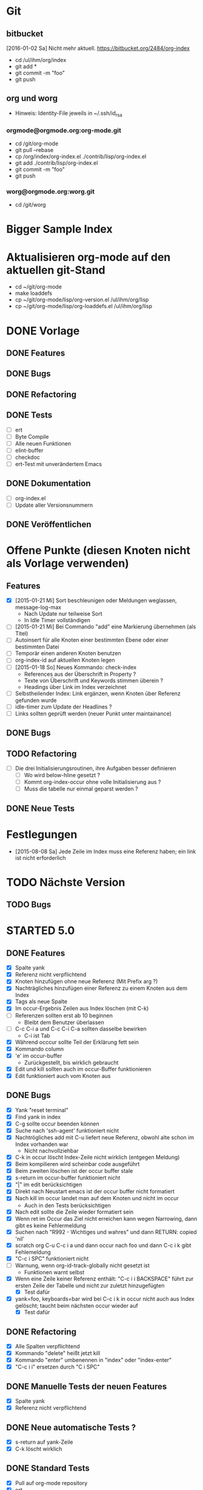 * Git
** bitbucket

   [2016-01-02 Sa] Nicht mehr aktuell.
   https://bitbucket.org/2484/org-index
   
   - cd /ul/ihm/org/index
   - git add *
   - git commit -m "foo"
   - git push

** org und worg

   - Hinweis: Identity-File jeweils in ~/.ssh/id_rsa

*** orgmode@orgmode.org:org-mode.git

    - cd /git/org-mode
    - git pull --rebase
    - cp /org/index/org-index.el ./contrib/lisp/org-index.el
    - git add ./contrib/lisp/org-index.el
    - git commit -m "foo"
    - git push

*** worg@orgmode.org:worg.git

    - cd /git/worg

* Bigger Sample Index
* Aktualisieren org-mode auf den aktuellen git-Stand

  - cd ~/git/org-mode
  - make loaddefs 
  - cp ~/git/org-mode/lisp/org-version.el /ul/ihm/org/lisp
  - cp ~/git/org-mode/lisp/org-loaddefs.el /ul/ihm/org/lisp

* DONE Vorlage
  CLOSED: [2014-12-22 Mo 08:03]
  :PROPERTIES:
  :END:
** DONE Features

** DONE Bugs

** DONE Refactoring
   CLOSED: [2013-12-25 Mi 23:59]

** DONE Tests
   CLOSED: [2014-01-03 Fr 19:56]

   - [ ] ert
   - [ ] Byte Compile
   - [ ] Alle neuen Funktionen
   - [ ] elint-buffer
   - [ ] checkdoc
   - [ ] ert-Test mit unverändertem Emacs

** DONE Dokumentation
   CLOSED: [2014-01-03 Fr 19:56]

   - [ ] org-index.el
   - [ ] Update aller Versionsnummern

** DONE Veröffentlichen
   CLOSED: [2014-01-03 Fr 19:57]

* Offene Punkte (diesen Knoten nicht als Vorlage verwenden)
  CLOSED: [2014-12-22 Mo 08:03]
  :PROPERTIES:
  :END:
** Features

   - [X] [2015-01-21 Mi] Sort beschleunigen oder Meldungen weglassen, message-log-max
     - Nach Update nur teilweise Sort
     - In Idle Timer vollständigen
   - [ ] [2015-01-21 Mi] Bei Commando "add" eine Markierung übernehmen (als Titel)
   - [ ] Autoinsert für alle Knoten einer bestimmten Ebene oder einer bestimmten Datei
   - [ ] Temporär einen anderen Knoten benutzen
   - [ ] org-index-id auf aktuellen Knoten legen
   - [ ] [2015-01-18 So] Neues Kommando: check-index
     - References aus der Überschrift in Property ?
     - Texte von Überschrift und Keywords stimmen überein ?
     - Headings über Link im Index verzeichnet
   - [ ] Selbstheilender Index: Link ergänzen, wenn Knoten über Referenz gefunden wurde
   - [ ] idle-timer zum Update der Headlines ?
   - [ ] Links sollten geprüft werden (neuer Punkt unter maintainance)

** DONE Bugs
** TODO Refactoring
   CLOSED: [2013-12-25 Mi 23:59]

   - [ ] Die drei Initialisierungsroutinen, ihre Aufgaben besser definieren
     - [ ] Wo wird below-hline gesetzt ?
     - [ ] Kommt org-index-occur ohne volle Initialisierung aus ?
     - [ ] Muss die tabelle nur einmal geparst werden ?

** DONE Neue Tests
   CLOSED: [2014-01-03 Fr 19:56]

* Festlegungen

  - [2015-08-08 Sa] Jede Zeile im Index muss eine Referenz haben; ein link ist nicht erforderlich

* TODO Nächste Version
** TODO Bugs

* STARTED 5.0
** DONE Features 

   - [X] Spalte yank
   - [X] Referenz nicht verpflichtend
   - [X] Knoten hinzufügen ohne neue Referenz (Mit Prefix arg ?)
   - [X] Nachträgliches hinzufügen einer Referenz zu einem Knoten aus dem Index
   - [X] Tags als neue Spalte
   - [X] Im occur-Ergebnis Zeilen aus Index löschen (mit C-k)
   - [-] Referenzen sollten erst ab 10 beginnen
     - Bleibt dem Benutzer überlassen
   - [-] C-c C-i a und C-c C-i C-a sollten dasselbe bewirken
     - C-i ist Tab
   - [X] Während occcur sollte Teil der Erklärung fett sein
   - [X] Kommando column
   - [X] 'e' im occur-buffer
     - Zurückgestellt, bis wirklich gebraucht
   - [X] Edit und kill sollten auch im occur-Buffer funktionieren
   - [X] Edit funktioniert auch vom Knoten aus

** DONE Bugs

   - [X] Yank "reset terminal"
   - [X] Find yank in index
   - [X] C-g sollte occur beenden können
   - [X] Suche nach 'ssh-agent' funktioniert nicht
   - [X] Nachtrögliches add mit C-u liefert neue Referenz, obwohl alte schon im Index vorhanden war
     - Nicht nachvollziehbar
   - [X] C-k in occur löscht Index-Zeile nicht wirklich (entgegen Meldung)
   - [X] Beim kompilieren wird scheinbar code ausgeführt
   - [X] Beim zweiten löschen ist der occur buffer stale
   - [X] s-return im occur-buffer funktioniert nicht
   - [X] "|" im edit berücksichtigen
   - [X] Direkt nach Neustart emacs ist der occur buffer nicht formatiert
   - [X] Nach kill im occur landet man auf dem Knoten und nicht im occur
     - Auch in den Tests berücksichtigen
   - [X] Nach edit sollte die Zeile wieder formatiert sein
   - [X] Wenn ret im Occur das Ziel nicht erreichen kann wegen Narrowing, dann gibt es keine Fehlermeldung
   - [X] Suchen nach "R992 - Wichtiges und wahres" und dann RETURN: copied 'nil'
   - [X] scratch org C-u C-c i a und dann occur nach foo und dann C-c i k gibt Fehlemeldung
   - [X] "C-c i SPC" funktioniert nicht
   - [-] Warnung, wenn org-id-track-globally nicht gesetzt ist
     - Funktionen warnt selbst
   - [X] Wenn eine Zeile keiner Referenz enthält: "C-c i i BACKSPACE" führt zur ersten
     Zeile der Tabelle und nicht zur zuletzt hinzugefügten
     - [X] Test dafür
   - [X] yank=foo, keyboards=bar wird bei C-c i k in occur nicht auch aus Index gelöscht;
     taucht beim nächsten occur wieder auf
     - [X] Test dafür

** DONE Refactoring
   CLOSED: [2015-12-10 Do 16:41]

   - [X] Alle Spalten verpflichtend
   - [X] Kommando "delete" heißt jetzt kill
   - [X] Kommando "enter" umbenennen in "index" oder "index-enter"
   - [X] "C-c i i" ersetzen durch "C i SPC"

** DONE Manuelle Tests der neuen Features
   CLOSED: [2015-11-17 Di 16:35]

   - [X] Spalte yank
   - [X] Referenz nicht verpflichtend

** DONE Neue automatische Tests ?
   CLOSED: [2015-11-23 Mo 17:05]

   - [X] s-return auf yank-Zeile
   - [X] C-k löscht wirklich

** DONE Standard Tests
   CLOSED: [2015-12-31 Do 15:13]

   - [X] Pull auf org-mode repository
   - [X] ert
   - [X] elint-buffer
   - [X] Byte Compile
   - [X] checkdoc
   - [X] Screencast ablaufen lassen

** STARTED Dokumentation

   - [X] Hilfetexte überarbeiten
   - [X] Text für initialen Knoten anpassen
   - [X] Versionshistorie in org-index.el
   - [X] Update aller Versionsnummern: Kommentar, Hilfetext, Variable
     - Version 5.0
   - [ ] Update worg
   - [X] Update 2484.de (Links merkwürdig)
   - [X] Screencast wie http://danmidwood.com/content/2014/11/21/animated-paredit.html ?
     Oder per http://www.cockos.com/licecap/
     - https://github.com/howardabrams/demo-it

** TODO Veröffentlichen

   - [ ] github
   - [ ] Beschreibung auf worg

* DONE 4.3
** DONE Features

   - [-] org-index--align-this-line ([2015-06-21 So] ?)
   - [X] [2015-06-21 So] Sort: count, last-accessed und mixed. Wobei mixed = last-accessed
     für datum = heute, count sonst
   - [2015-06-21 So] customize
     - [X] Neue customize group "org-index "
     - [X] "Funktion org-index--special-column " ersetzen
     - [X] "Variable org-index--special-columns " ersetzen
     - [X] Funktion org-index--do-sort-index hat jetzt einen Parameter weniger
       - [X] Sortierungsstrategie "mixed" einbauen:
         - [X] org-index--get-sort-key anpassen
         - [X] string< Vergleich erweitern
     - [X] Beim org-index--parse-table prüfen, ob die Tabelle immer noch mixed sortiert
       ist (am Folgetag in der Regel nicht mehr der Fall); dann neu sortieren.
     - [X] "group-by" ersetzen aber Möglichkeit zum Auffinden von Duplikaten bewahren
     - [X] "Variable org-index--flagged-columns " ersetzen
     - [X] Funktion org-index--flag-p ersetzen
   - [X] [2015-06-24 Mi] Meldung wenn Occur aktiv und Tasten an anderen Frame geschickt werden
     - occur beendet sich dann.
   - [X] [2015-06-29 Mo] Bei occur sollten mehrere Kommas in Folge zu einem zusammengefasst werden
   - [-] Neue Funktion org-index-customize
     - Statt dessen customize-group org-index
   - [-] Customization für org-index-use-default-keybindings umsetzen (wird zur Zeit ignoriert)
     - Nicht implementiert, weil unüblich

** DONE Bugs
   CLOSED: [2015-08-20 Do 19:42]

   - [X] [2015-08-08 Sa] Occur,Sprung und dann nochmal Occur: Die Zielzeile ist nicht richtigt formatiert

** DONE Refactoring
   CLOSED: [2015-08-10 Mo 08:30]
   
   - [X] Liste mit Flags im index-Knoten ersetzen (siehe Features)

** DONE Manuelle Tests der neuen Features
   CLOSED: [2015-08-20 Do 19:42]
   
   Abgedeckt durch die vorhandenen Tests:

   - [X] org-index-sort-by
   - [X] org-index-yank-after-add
   - [X] org-index-point-on-add
   - [X] org-index-copy-heading-to-keywords
   - [X] org-index-strip-ref-and-date-from-heading
   - [X] org-index-edit-on-add
   
** DONE Neue automatische Tests ?
   CLOSED: [2015-08-20 Do 19:43]

   - [X] org-index-sort-by
   - [X] org-index-edit-on-add ist nil aber es wird trotzdem gefragt
     - Falsch geschaut.

** TODO Standard Tests

   - [X] Heuristische Tests:
     - [X] occur mit Sprung zu Knoten
     - [X] add
     - [X] delete
   - [X] ert
   - [X] elint-buffer
   - [X] Byte Compile
   - [X] checkdoc
   - [X] Assistent starten und einen Knoten hinzufügen

** TODO Dokumentation

   - [ ] Hilfetexte überarbeiten
   - [ ] Text für initialen Knoten anpassen
   - [ ] Versionshistorie in org-index.el
   - [ ] Update aller Versionsnummern: Kommentar, Hilfetext, Variable

** TODO Veröffentlichen

   - [ ] github

* DONE 4
  CLOSED: [2015-03-27 Fr 10:42]
** DONE Features
   CLOSED: [2015-03-27 Fr 10:42]

   - [X] C-u sollte Referenz mitgeben können

** DONE Bugs
   CLOSED: [2015-02-26 Do 06:55]

   - [X] Prefix Argument kommt über default keybindings nicht in org-index an (z.B. unhighlight)
   - [X] Fehlermeldung bei leerer Menge in occur ?
   - [X] Enter mit '.' funktioniert nicht
   - [X] S-return in occur buffer ruft einfach nur enter auf.
   - [X] before-save hook sollte nur gesetzt werden, wenn umsortiert wurde
   - [X] Im Ergebnis von occur sollte die Spaltenbreite beibehalten werden
   - [X] In den occur buffer sollten Zeilen mit Property kopiert werden
   - [X] Bei occur: Ohne Zeichen ist die Ausrichtung Okay, nach dem ersten Zeichen aber fehlerhaft
   - [X] Nach "continue here" suchen
   - [X] [2015-02-24 Di] add bei vorhandenem Eintrag 1166 fragt erneut anstatt stillen update zu machen
   - [X] [2015-02-24 Di] Zeilen Fransen aus

** DONE Refactoring
   CLOSED: [2015-02-23 Mo 21:11]

   - [X] Property org-index-ref wird nicht mehr genutzt
   - [X] nach Einträgen "continue here" suchen
   - [X] org-index--get-or-delete-line ersetzen
   - [X] org-index--find-in-index ersetzen
   - [X] org-index--complete-links entfernen
   - [X] search-link und search-ref ersetzen
   - [X] org-index--silent prüfen
   - [X] invisibility-spec bereinigen

** DONE Manuelle Tests der neuen Features
   CLOSED: [2015-01-31 Sa 12:59]
   
   - [ ] Leave per org-marg-ring-goto

** DONE Neue automatische Tests
   CLOSED: [2015-02-23 Mo 21:11]

   - [X] Return per org-mark-ring-goto
   - [X] Kommt prefix argument an (unhighlight)
   - [X] Funktionieren die default-keybindings ?
   - [X] Test für hochzählen in occur oder zum update der Index-Zeilen

** DONE Standard Tests
   CLOSED: [2015-03-27 Fr 10:41]

   - [X] ert
   - [X] elint-buffer
   - [X] Byte Compile
   - [X] checkdoc
   - [X] Assistent starten und einen Knoten dazufügen

** DONE Dokumentation
   CLOSED: [2015-03-27 Fr 10:41]

   - [X] Versionshistorie in org-index.el
   - [X] Update aller Versionsnummern: Kommentar, Hilfetext, Variable
   - [X] Header updaten,
   - [X] nach help
   - [X] und worg kopieren
   - [X] In der Dokumentation zwischen "link" und "ID" unterscheiden

** DONE Veröffentlichen
   CLOSED: [2015-03-27 Fr 10:41]

   - [X] github

* DONE 3.2
  CLOSED: [2015-02-03 Di 15:29]
** DONE Features
   CLOSED: [2015-01-31 Sa 12:59]

   - [X] Komplettes sort nur über idle-timer
   - [X] Neues Kommando check
   - [X] statistics als Unterkommando von Check
   - [X] add kann auch update
   - [X] kill-ts-and-ref-on-add
   - [X] Beschleunigen erste Darstellung in occur noch vor einer Taste ?
   - [X] Default-Keybindings mit Prefix C-c C-i statt C-c i
     - Nein

** DONE Bugs
   CLOSED: [2015-01-31 Sa 13:03]

   - [X] [2015-01-26 Mo] check-link hat falsche Links eingetragen
   - [X] Nach Sichern eines Puffers (welcher ? Nicht alle.) springt der Fokus in den Index
   - [X] [2015-01-29 Do] R1212 Firewall tauch in occur auf, aber return führt ganz woanders hin.
   - [X] [2015-01-30 Fr] Während der Eingabe zu sort oder maintain lief der idle-timer zum sortieren

** DONE Refactoring
   CLOSED: [2015-01-18 So 15:22]

** DONE Tests der neuen Features
   CLOSED: [2015-01-31 Sa 12:59]

   - [X] Alle drei Arten sort
   - [X] promote-current-line
   - [X] idle-timer
   - [X] on-save hook
     - [X] Auch nach reorder
   - [X] check links testen

** DONE Neue tests
   CLOSED: [2015-01-31 Sa 12:59]

   - [X] Neues Kommando check
   - [X] Update nach add

** DONE Standard Tests
   CLOSED: [2015-01-31 Sa 18:27]

   - [X] elint-buffer
   - [X] ert
   - [X] Byte Compile
   - [X] checkdoc
   - [X] ert-Test mit Emacs ohne org-index-id

** DONE Dokumentation
   CLOSED: [2015-01-31 Sa 18:33]

   - [X] Versionshistorie in org-index.el
   - [X] Update aller Versionsnummern: Kommentar, Hilfetext, Variable
   - [X] Im Beispielindex Flags ergänzen

** DONE Veröffentlichen
   CLOSED: [2015-02-03 Di 15:29]

   - [X] github

* DONE 3.1
  CLOSED: [2015-01-19 Mo 21:37]
** DONE Features
   CLOSED: [2015-01-18 So 15:18]

   - [X] org-index-occur als indirekter Buffer
     - [X] Beim kopieren der sichtbaren Zeilen aktuelle Cursorzeile wieder einnehmen
   - [X] Gleich zu Anfang den Buffer davor und danach mit dem Font für Tabellen einfärben
   - [X] Command enter braucht kein <return>

** DONE Bugs
   CLOSED: [2015-01-18 So 15:21]

   - [X] [2014-12-17 Mi] multi-occur funktioniert nicht mehr
   - [X] [2014-12-19 Fr] Fehlermeldung ohne Details "Cannot find your index table: "
   - [X] [2014-12-19 Fr] org-index-id steht auf unbekanntem Wert 3b580dc4-01ca-48f1-a198-eca452809bd7
   - [X] [2014-12-29 Mo] RET in occur-buffer funktioniert nicht
   - [X] [2014-12-30 Di] kill-region funktioniert in occur-buffer
   - [X] [2015-01-07 Mi] In Occur sind nach einem Fenster Zeilen sichtbar, die nicht mehr passen
   - [X] [2015-01-12 Mo] Es werden nicht alle Zeilen angezeigt; vorläufiger Fix über "(+ 100 lines-wanted) ; vorläufiger Fix"
   - [X] [2015-01-14 Mi] S-Return nach der Suche macht das falsche
   - [X] [2015-01-14 Mi] Suche nach jv sollte leer sein, zeigt aber alle Zeilen
   - [X] [2015-01-15 Do] 1160 wird mit occur nicht gefunden
   - [X] [2015-01-15 Do] <backtab> nach der Suche zeigt nicht den Index
   - [X] [2015-01-16 Fr] Cursor steht während Suche nicht immer in erster Spalte
   - [X] [2015-01-19 Mo] "solaris" wird nach Ende der Suche nicht herausgehoben
   - [X] [2015-01-20 Di] In Occur Eingabe "auslastung", dann Backspace bis "ausl" zeigt nicht mehr "ausleitung" an

** DONE Refactoring
   CLOSED: [2015-01-18 So 15:22]

   - [X] Entferne org-index--headings ?
     - Nein
   - [X] occur sollte overlays maximaler länge erzeugen (damit das sammeln der sichtbaren Zeilen am Ende schneller geht)
     - Zu kompliziert und auch so schnell genug
   - [X] Entfernen org-index-copy-references-from-heading-to-property

** DONE Tests
   CLOSED: [2015-01-19 Mo 21:37]

   - [X] ert
   - [X] Byte Compile
   - [X] Alle neuen Funktionen
   - [X] elint-buffer
   - [X] checkdoc
   - [X] ert-Test mit Emacs ohne org-index-id

** DONE Dokumentation
   CLOSED: [2015-01-19 Mo 21:37]

   - [X] org-index.el
   - [X] Update aller Versionsnummern

** DONE Veröffentlichen
   CLOSED: [2015-01-19 Mo 21:37]

   - [X] github

* DONE 3.0
  CLOSED: [2014-12-11 Do 18:00]
  :PROPERTIES:
  :ID:       3f812730-605a-4842-a9f0-f2f0fe74fff5
  :END:
** DONE Features
   CLOSED: [2014-12-06 Sa 23:57]

   - [X] Umstellen auf seperate Liste für Flags
   - [X] Neues Kommando add
     - [X] Ref auch in Property speichern
     - [X] Es sollte eine Möglichkeit geben, die Überschrift zu editieren
     - [X] Konfigurierbar: Ref in überschrift einfügen, Timestamp in Überschrift einfügen
       - Nur ref
     - [X] Auch die Spalte "Art" befüllen. Mit category ?
     - [X] Spalteneigenschaft "edit" berücksichtigen
   - [X] Neues Kommando delete
   - [X] Kommandos entfernen
     - [X] reuse
     - [X] missing
     - [X] put
   - [X] yank-after-add berücksichtigen
   - [X] Index zur Vorlage in temporärem Buffer erzeugen
   - [X] Neue Tests für add, delete und statistics
   - [X] Neues Kommando zum anlegen eines temporären Index
     - [X] Kommando
     - [X] Test
   - [X] Test erweitern, so daß im temporären Index auch eine neue Zeile eingefügt wird
   - [X] Entfernen
     - [X] update
     - [X] link
     - [X] fill
     - [X] +
   - [X] enter sollte als einfachsten Fall den aktuellen Knoten haben (d.h. "<return>" statt ". <return>")
     - t,l,c
   - [X] occur sollte nur noch <return> kennen
   - [X] highlight und unhighlight zusammenführen
   - [X] org-index-default-keybindings

** DONE Bugs
   CLOSED: [2014-12-06 Sa 16:20]

   - [X] Bei "add" im Knoten R1223 (der zu diesem Zeitpunkt noch keine Referenz hat), bekomme
     ich keinen Wert für .category angeboten und nach Eingabe des Titels läuft die
     Funktion auf einen Fehler.
   - [X] organisation.org gilt als modifiziert
   - [X] temporärer Index enthält keine Erklärung der Flags
   - [X] In Buffer *org-index-occur* führt C-i i zur Fehlermeldung "before first headline"
     - [2014-12-06 Sa] Gerade nicht

** DONE Tests
   CLOSED: [2014-12-07 So 00:00]

   - [X] ert
   - [X] Byte Compile
   - [X] Alle neuen Funktionen
   - [X] elint-buffer
   - [X] checkdoc
   - [X] Update aller Versionsnummern
   - [X] ert-Test mit unverändertem Emacs

** DONE Dokumentation
   CLOSED: [2014-12-07 So 00:00]

   - [X] org-index.el
   - [X] org-index.org entfernen und Teile in die Hilfe einbauen
   - [X] Dokumentation der Flags vervollständigen

** DONE Refactoring
   CLOSED: [2014-12-07 So 00:01]

   - [X] Umstellen auf ganzzahlige Releasenummern
   - [X] delete-trailing-whitespace

** DONE Veröffentlichen
   CLOSED: [2014-12-11 Do 18:00]
* DONE 2.4.1
  CLOSED: [2014-01-28 Di 22:44]
** DONE Features
   CLOSED: [2014-01-28 Di 22:44]

   - [X] [2014-01-12 So] Im Occur-Buffer sollte TAB den Punkt in einenm anderen Fenster öffnen
     - [X] Follow mode nach TAB
   - [X] Im Occur buffer sollte Angabe "Showing only some matches" fundierter sein

** Bugs
** DONE Tests
   CLOSED: [2014-01-28 Di 22:44]

   - [X] Regression

** Refactoring
** DONE Veröffentlichen
   CLOSED: [2014-01-28 Di 22:44]
* DONE 2.4
  CLOSED: [2014-01-03 Fr 19:57]
** DONE Features
   :PROPERTIES:
   :ID:       a3c2ef93-f8e8-446e-9170-359ef66ad37b
   :END:

   - [X] Neue referenz per elisp ohne weitere Eingaben; Anregung Skip Collins.
   - [X] References in properties; Anregung Skip Collins.
   - [X] Existierende Referenz zurückgeben; Anregung Skip Collins.
   - [-] Eigene Keymap für den Occur-Buffer
     - Zu aufwendig; statt dessen Hinweis
   - [X] Neue Flags: "p" für "point", "t" für "tags"
     - Nicht "t" aber dafür x,y und z
   - [X] Bei Defaultkommando "occur" im Prompt auch den Hinweis auf Möglichkeit "kw1,kw"
   - [X] org-index-new-line
   - [X] org-index-get-line
   - [X] TAB toggles headlines in occur
   - [X] Aufruf org-index mit what als Argument

** DONE Bugs

   - [-] Highlights sollten von Groß- Kleinschreibung unabhängig sein
     [2013-12-25 Mi] Warum ?
   - [X] Problem bei Knoten in organisation.org

** DONE Tests
   CLOSED: [2014-01-03 Fr 19:56]

   - [X] Neue Flags p,x1,x2,x3
   - [X] Regression
   - [X] Byte Compile
   - [X] Assistent
     (setq org-index-id nil)

** DONE Dokumentation
   CLOSED: [2014-01-03 Fr 19:56]

   - [X] org-index.el
   - [X] org-index.org

** DONE Refactoring
   CLOSED: [2013-12-25 Mi 23:59]

   - [X] Globale variable für Konfiguration und Status
   - [X] org-index--retrieve-context
   - [X] org-index--parse-and-adjust-table aufteilen in org-index--parse-table und org-index--adjust-table
     - adjust-table integriert in sort-table
   - [X] Berücksichtigung von org-index--silent in org-index--parse-table
   - [X] Testen, daß ein Aufruf mit dieser Variable die Tabelle nicht verändert

** DONE Veröffentlichen
   CLOSED: [2014-01-03 Fr 19:57]
* DONE 2.3
  CLOSED: [2013-08-07 Mi 15:06]
** DONE Features
   
   - [X] Assistent um einen minimalen Knoten zu erstellen
   - [X] Unterstützung für standard emacs customization
   - [X] Wenn ein "reorder" gewählt wurde, dann das auch im occur-Buffer anzeigen
   - [X] incoccur
     - [X] Basisfunktionalität
     - [X] Statistik "x von y Zeilen" beim suchen
   - [X] "+" mit eindeutiger Abkürzung sollte verstanden werden, z.B. "+inc" oder auch "+i"
   - [X] Highlight der matches nach inoccur
   - [X] In occur sollte C-Backspace das ganze Wort löschen
   - [X] Abkürzung: "head" könnte zuerst in Index Tabelle nachschauen und im Zweifel über die
     id dort gehen. Das wäre schneller.

** DONE Bugs
   CLOSED: [2013-06-28 Fr 22:27]
   :PROPERTIES:
   :ID:       8dd42519-6a83-401d-bec5-5f58e0305329
   :END:

   - [X] "+" führt zu "occur"
   - [X] "occur" sollte nur vorübergehend in favtable springen
   - [X] "srs" kann nicht gefunden werden (wohl weil im Buffer organisation.org)
     - Missverständnis
   - [X] Mindestens ein Fehler im Zusammenhang mit org 8.0: Suche nach "linux" und dann
     Return auf erstem Eintrag liefert Fehler.
     Nur ein Problem der Beta.
   - [X] [2013-04-15 Mo] sort sortiert zwar, fügt danach aber auch eine neue Zeile ein
     - Fehlbedienung: Habe "sort" statt "+sort" gesagt
   - [X] Bei "head" inlinetasks ausnehmen
   - [X] Return in occur-buffer sollte point in organisation.org nicht verschieben
     - [2013-04-28 So] Okay.
   - [X] Zweites occur hintereinander (z.B. für "fav") zeigt keine Überschrift mehr und RET funktioniert nicht.
   - [X] Cursor sollte in ioccur nicht zu sehen sein
   - [X] occur nach srs und dann RET führt in den falschen Knoten
   - [X] [2013-05-25 Sa] Occur nach "favtable" oder "srs" führt nur in die favtable aber
     nicht zum Knoten.
   - [X] inoccur nach "projekt" dann DEL bis auf nil und "problem" liefert weniger Zeilen als "problem" direkt.
   - [X] Zeigt manche Zeilen doppelt.
   - [X] "h745" führt in den falschen Knoten
   - [X] Ctrl-G wieder gangbar machen
   - [X] multi-occur wird nicht aufgerufen
   - [X] Suche nach srs funktioniert führt zu den Referenz-Nummern
   - [X] Nach neuer Referenz führt "leave" nicht mehr aus der favtable zurück
   - [X] Occur nach "problem,xa" findet zwar auch "Problem", beleuchtet es aber nicht.
   - [X] h760 macht nicht das gewünschte
   - [X] "+goto760" sollte das richtige machen; "+reorder" auch
   - [X] "+sort" behauptet mehrere Kommandos zu treffen
   - [X] "leave" nach "ref" funktioniert nicht wenn in favtable
   - [X] "head" funktioniert nicht nach organisation.org hinein, z.B. "sell" und dann RET
   - [X] Bei C-G während "occur" sollte die Überschrift angepasst werden
   - [X] Occur nach Mailverteiler führt nicht dahin
   
** DONE Tests
   CLOSED: [2013-07-27 Sa 22:31]

   - [X] byte-compile
     - Warnungen für cl
   - [X] Assistenten nochmal durchlaufen lassen

** DONE Dokumentation
   CLOSED: [2013-07-27 Sa 22:05]

   - [X] Anpassen org-index.el
     - [X] Suche nach "favorites" oder "favt"
   - [X] Anpassen org-index.org
     - [X] Suche nach "favorites" oder "favt"
   - [X] Schreibweise: "index table" statt "index-table"
   - [X] In org-index.org beim Beispiel für occur auf das Hochzählen verweisen
   - [X] Den incremental Aspekt erläutern

** DONE Aufräumen
   CLOSED: [2013-07-27 Sa 22:05]

   - [X] org-favtable--quick-hack-lines wieder ausbauen
   - [X] debug-search entfernen

** DONE Refactoring
   CLOSED: [2013-06-16 So 13:20]

   - [X] char umbenennen. In key.

** DONE Vorbereiten
   CLOSED: [2013-07-27 Sa 22:31]
   
   - [X] Tabelle in org-index.org auf ursprünglichem Stand ?
   - [X] org-index@ferntreffer.de
   
** DONE Veröffentlichen
   CLOSED: [2013-08-02 Fr 13:46]

   - [X] worg
   - [X] Mailing-Liste

* DONE 2.2
  CLOSED: [2013-03-18 Mo 10:49]
** DONE Features
   CLOSED: [2013-02-24 So 18:28]

   - [X] org-favtable--windowconfig-before und org-favtable--marker-outside-before sollten Listen (Stacks) sein
   - [X] org-mark-ring-goto berücksichtigen
   - [X] Eingabe wie "h224" erlauben

** DONE Bugs

   - [X] [2013-02-05 Di] Occur versteht nicht mehr mehrere Wörter. Vergessen: Durch Komma trennen.
   - [X] "link" in der Favoriten-Tabelle sollte keinen Link auf die Favoriten-Tabelle
     erzeugen. Eher sich wie "fill" verhalten ? Nein.
   - [-] "leave" und "C-c &" funktionieren mindestens einmal [2013-02-25 Mo 11:39] nicht.
   - [X] Kann keinen Link auf "Mailverteiler" erzeugen

** Tests
** Refactoring
** Prüfen
** DONE Veröffentlichen
   CLOSED: [2013-03-06 Mi 14:51]
* DONE 2.1
** DONE Features
   CLOSED: [2013-03-18 Mo 10:49]

   - [X] Org-Mode links verwalten; eigene Spalte dafür
   - [X] Zeile mit Spaltenbreiten direkt über der ersten horizontalen Linie sollte möglich sein
   - [X] Occur sollte auch mit mehreren Wörtern (durch Leerzeichen getrennt) umgehen können
   - [X] Umbenennen in org-index ? Nein.
   - [X] Auffüllen einer referenz, wenn nur ein Link vorhanden ist und umgekehrt
   - [X] Head sollte link verwenden, wenn vorhanden
   - [X] Spalten ref und link zwingend aber nicht zwingend gefüllt
   - [X] Fehlermeldungen beginnen mit Großbuchstaben
   - [X] Kommando, um Lücken in den Referenzen zu finden
   - [X] "ref" und link sollten :reuse: berücksichtigen
   - [X] Mehr Spalten verpflichtend (z.B. count)
   - [X] org-reftable-update--line sollte:
     - [X] mit :unused: und :reuse: zurecht kommen
     - [X] links finden
   - [X] org-reftable-update-line bei den einzelnen Kommandos

** DONE Bugs
   CLOSED: [2013-01-24 Do 19:08]
   :PROPERTIES:
   :ID:       3ad613d2-a0e6-45af-a073-b89f0c45e8a6
   :END:

   - [X] reorder (z.B. nach ref) und dann occur (z.B. nach streamserve) zeigt Einträge
     immer noch nach count.
   - [X] [2012-12-21 Fr] Fehler beim Erstellen eines neuen Links, bei "leave": Wrong type
     argument: integer-or-marker-p, nil
   - [X] [2013-01-02 Mi] Occur für "Branding" dann auf "R608" Return führt zu
     Fehlermeldung: or: Symbol's value as variable is void: count
   - [X] [2013-01-02 Mi] Occur nach "probleme" und dann C-c C-c auf R644 führt zu Fehler
   - [X] [2013-01-03 Do] Fill in der Tabelle auf R577 holt sich die id aus
     organisation.org/Kalender statt aus projekte.org/R577
   - [X] [2013-01-19 Sa] Fill in der Tabelle auf R577 füllt statt dessen die erste Zeile der Tabelle
   - [X] [2013-01-03 Do] Head auf dem Eintrag "VMs verschieben" führt zu exception, weil Zeile nicht gefunden
   - [X] [2013-01-15 Di] C-M-RET auf R661 nach occur paris bringt Fehlermeldung
   - [X] [2013-01-16 Mi] reorder for ref und dann occur nach dcon zeigt die Ergebnisse nach count geordnet an
   - [X] [2013-01-18 Fr] Auf R661: fill behauptet, der Link wäre schon gesetzt
   - [X] C-+ in favtable auf R555 springt nach oben

** DONE Tests
   CLOSED: [2013-03-18 Mo 10:50]

   - [X] Tests, wenn nur ein Link vorhanden ist (und keine Referenz): Funktioniert noch alles ?
   - [X] Spalten ref und link zwingend aber nicht zwingend gefüllt
   - [X] Kommandos durchgehen: Sollten auch mit Links funktionieren
   - [X] Workflow mit Referenzen :unused: order :reuse: ausprobieren
   - [X] Update count wenn nur Link gefüllt ?

** DONE Refactoring
   CLOSED: [2013-01-22 Di 20:42]

   - [X] Umbenennen in org-reflinktable ? org-navtable ? org-navreftable ? org-favtable.
     - [X] Dokumentation anpassen
     - [X] Suche nach reftable und reference
   - [X] org-reftable-qh-helper durch lexical-let (?) ersetzen
   - [X] Funktionen zum holen eines bestimmten Feldes

** TODO Prüfen

   - [X] byte-compile
   - [X] org-table-get-field gerechtfertigt ?
   - [ ] columns noch statt org-reftable-columns
   - [ ] Fehlermeldung bei Ref ohne Zahl und bei weder Ref noch Link
   - [ ] Wird org-favtable--windowconfig-before überschrieben oder nicht, wenn es etwas enthält ?

** TODO Veröffentlichen

* DONE Release 2.0
  CLOSED: [2012-12-12 Mi 13:31]

** Bugs, Feature, etc

   - [X] Tests
     - [X] Spezielle Spalten
       - [X] Verschieben
       - [X] Weglassen
       - [X] Nur eine Überschriftszeile
     - [X] Bevorzugte Aktion bei bestimmten Anwendungsfällen
       - [X] add und leave
       - [X] Referenz unter Cursor:
         - [X] Innerhalb
         - [X] Außerhalb
       - [X] Markierung
         - [X] Innerhalb
         - [X] Außerhalb
   - [X] Update Dokumentation
   - [X] Update Kommentare, Korrektur der Einrückung ("continue here")
   - [X] Prüfen auf ungenutzte Variablen
   - [X] Testen mit byte-code-compiler auf globale Symbole
   - [X] Neues Feature: pending-input
   - [X] Verkürzte Liste von Befehlen
   - [X] Umbenannte Befehle anpassen
   - [X] occur und multi-occur zusammen
   - [X] Weitere Tests
     - [X] occur und multi-occur
     - [X] ref unter Cursor und nach Abfrage
     - [X] multi-occur nach erster Tabellenspalte
     - [X] multi-occur unter Cursor
     - [X] Jeden Befehl durchspielen:
       - [X] occur
       - [X] head
       - [X] new
       - [X] enter
       - [X] leave
       - [X] goto
       - [X] help
       - [X] all
       - [X] reorder
       - [X] sort
       - [X] update
       - [X] highlight
       - [X] unhighlight
   - [X] Veröffentlichen
     - [X] org-reftable@ferntreffer.de eintragen und anlegen
     - [X] Worg editieren
     - [X] Nachricht an Newsgroup

* DONE Release 1.3

   - Tests
     - Jede der 6 Funktionen
     - Impliziter und expliziter Aufruf
     - Jede Art, sie mit Argumenten zu versorgen
     - Jede Position des Cursors vorher
       - Im Knoten innerhalb der Tabelle
       - Im Knoten außerhalb der Tabelle
       - Außerhalb des Knotens

     - [X] enter
     - [X] leave
     - [X] search
     - [X] add
     - [X] occur
     - [X] multi-occur


     - [X] Invoicing-usecase CheckSaveVoucher ist langsam
     - [X] occur sollte auch aus dem occur-buffer heraus die aktuelle Referenz zurückgeben
     - [-] window-configuration als stack
     - [X] Bei Restore prüfen, ob *Occur*-buffer noch sichtbar
     - [X] Öffnen des Knotens
     - [X] C-- C-+ m 277 und dann C-- C-+ l bringt bei zweiter Wiederholung error
     - [X] Neue Zeile mit active region funktioniert nicht mehr
     - [X] occur mit active-region sollte funktionieren
     - [X] Doku kürzen und ergänzen 

Ausgelagerte Doku:


